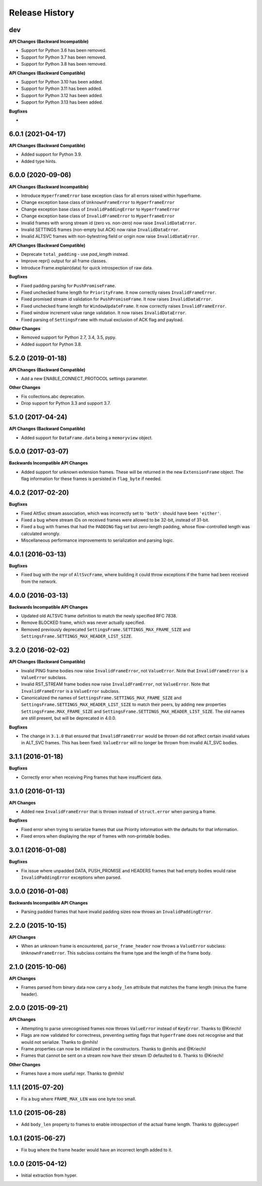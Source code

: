 Release History
===============

dev
---

**API Changes (Backward Incompatible)**

- Support for Python 3.6 has been removed.
- Support for Python 3.7 has been removed.
- Support for Python 3.8 has been removed.

**API Changes (Backward Compatible)**

- Support for Python 3.10 has been added.
- Support for Python 3.11 has been added.
- Support for Python 3.12 has been added.
- Support for Python 3.13 has been added.

**Bugfixes**

-

6.0.1 (2021-04-17)
------------------

**API Changes (Backward Compatible)**

- Added support for Python 3.9.
- Added type hints.

6.0.0 (2020-09-06)
------------------

**API Changes (Backward Incompatible)**

- Introduce ``HyperframeError`` base exception class for all errors raised within hyperframe.
- Change exception base class of ``UnknownFrameError`` to ``HyperframeError``
- Change exception base class of ``InvalidPaddingError`` to ``HyperframeError``
- Change exception base class of ``InvalidFrameError`` to ``HyperframeError``
- Invalid frames with wrong stream id (zero vs. non-zero) now raise ``InvalidDataError``.
- Invalid SETTINGS frames (non-empty but ACK) now raise ``InvalidDataError``.
- Invalid ALTSVC frames with non-bytestring field or origin now raise ``InvalidDataError``.

**API Changes (Backward Compatible)**

- Deprecate ``total_padding`` - use `pad_length` instead.
- Improve repr() output for all frame classes.
- Introduce Frame.explain(data) for quick introspection of raw data.

**Bugfixes**

- Fixed padding parsing for ``PushPromiseFrame``.
- Fixed unchecked frame length for ``PriorityFrame``. It now correctly raises ``InvalidFrameError``.
- Fixed promised stream id validation for ``PushPromiseFrame``. It now raises ``InvalidDataError``.
- Fixed unchecked frame length for ``WindowUpdateFrame``. It now correctly raises ``InvalidFrameError``.
- Fixed window increment value range validation. It now raises ``InvalidDataError``.
- Fixed parsing of ``SettingsFrame`` with mutual exclusion of ACK flag and payload.

**Other Changes**

- Removed support for Python 2.7, 3.4, 3.5, pypy.
- Added support for Python 3.8.

5.2.0 (2019-01-18)
------------------

**API Changes (Backward Compatible)**

- Add a new ENABLE_CONNECT_PROTOCOL settings parameter.

**Other Changes**

- Fix collections.abc deprecation.
- Drop support for Python 3.3 and support 3.7.

5.1.0 (2017-04-24)
------------------

**API Changes (Backward Compatible)**

- Added support for ``DataFrame.data`` being a ``memoryview`` object.

5.0.0 (2017-03-07)
------------------

**Backwards Incompatible API Changes**

- Added support for unknown extension frames. These will be returned in the new
  ``ExtensionFrame`` object. The flag information for these frames is persisted
  in ``flag_byte`` if needed.

4.0.2 (2017-02-20)
------------------

**Bugfixes**

- Fixed AltSvc stream association, which was incorrectly set to ``'both'``:
  should have been ``'either'``.
- Fixed a bug where stream IDs on received frames were allowed to be 32-bit,
  instead of 31-bit.
- Fixed a bug with frames that had the ``PADDING`` flag set but zero-length
  padding, whose flow-controlled length was calculated wrongly.
- Miscellaneous performance improvements to serialization and parsing logic.

4.0.1 (2016-03-13)
------------------

**Bugfixes**

- Fixed bug with the repr of ``AltSvcFrame``, where building it could throw
  exceptions if the frame had been received from the network.

4.0.0 (2016-03-13)
------------------

**Backwards Incompatible API Changes**

- Updated old ALTSVC frame definition to match the newly specified RFC 7838.
- Remove BLOCKED frame, which was never actually specified.
- Removed previously deprecated ``SettingsFrame.SETTINGS_MAX_FRAME_SIZE`` and
  ``SettingsFrame.SETTINGS_MAX_HEADER_LIST_SIZE``.

3.2.0 (2016-02-02)
------------------

**API Changes (Backward Compatible)**

- Invalid PING frame bodies now raise ``InvalidFrameError``, not
  ``ValueError``. Note that ``InvalidFrameError`` is a ``ValueError`` subclass.
- Invalid RST_STREAM frame bodies now raise ``InvalidFramError``, not
  ``ValueError``. Note that ``InvalidFrameError`` is a ``ValueError`` subclass.
- Canonicalized the names of ``SettingsFrame.SETTINGS_MAX_FRAME_SIZE`` and
  ``SettingsFrame.SETTINGS_MAX_HEADER_LIST_SIZE`` to match their peers, by
  adding new properties ``SettingsFrame.MAX_FRAME_SIZE`` and
  ``SettingsFrame.SETTINGS_MAX_HEADER_LIST_SIZE``. The old names are still
  present, but will be deprecated in 4.0.0.

**Bugfixes**

- The change in ``3.1.0`` that ensured that ``InvalidFrameError`` would be
  thrown did not affect certain invalid values in ALT_SVC frames. This has been
  fixed: ``ValueError`` will no longer be thrown from invalid ALT_SVC bodies.

3.1.1 (2016-01-18)
------------------

**Bugfixes**

- Correctly error when receiving Ping frames that have insufficient data.

3.1.0 (2016-01-13)
------------------

**API Changes**

- Added new ``InvalidFrameError`` that is thrown instead of ``struct.error``
  when parsing a frame.

**Bugfixes**

- Fixed error when trying to serialize frames that use Priority information
  with the defaults for that information.
- Fixed errors when displaying the repr of frames with non-printable bodies.

3.0.1 (2016-01-08)
------------------

**Bugfixes**

- Fix issue where unpadded DATA, PUSH_PROMISE and HEADERS frames that had empty
  bodies would raise ``InvalidPaddingError`` exceptions when parsed.

3.0.0 (2016-01-08)
------------------

**Backwards Incompatible API Changes**

- Parsing padded frames that have invalid padding sizes now throws an
  ``InvalidPaddingError``.

2.2.0 (2015-10-15)
------------------

**API Changes**

- When an unknown frame is encountered, ``parse_frame_header`` now throws a
  ``ValueError`` subclass: ``UnknownFrameError``. This subclass contains the
  frame type and the length of the frame body.

2.1.0 (2015-10-06)
------------------

**API Changes**

- Frames parsed from binary data now carry a ``body_len`` attribute that
  matches the frame length (minus the frame header).

2.0.0 (2015-09-21)
------------------

**API Changes**

- Attempting to parse unrecognised frames now throws ``ValueError`` instead of
  ``KeyError``.  Thanks to @Kriechi!
- Flags are now validated for correctness, preventing setting flags that
  ``hyperframe`` does not recognise and that would not serialize. Thanks to
  @mhils!
- Frame properties can now be initialized in the constructors. Thanks to @mhils
  and @Kriechi!
- Frames that cannot be sent on a stream now have their stream ID defaulted
  to ``0``. Thanks to @Kriechi!

**Other Changes**

- Frames have a more useful repr. Thanks to @mhils!

1.1.1 (2015-07-20)
------------------

- Fix a bug where ``FRAME_MAX_LEN`` was one byte too small.

1.1.0 (2015-06-28)
------------------

- Add ``body_len`` property to frames to enable introspection of the actual
  frame length. Thanks to @jdecuyper!

1.0.1 (2015-06-27)
------------------

- Fix bug where the frame header would have an incorrect length added to it.

1.0.0 (2015-04-12)
------------------

- Initial extraction from hyper.
